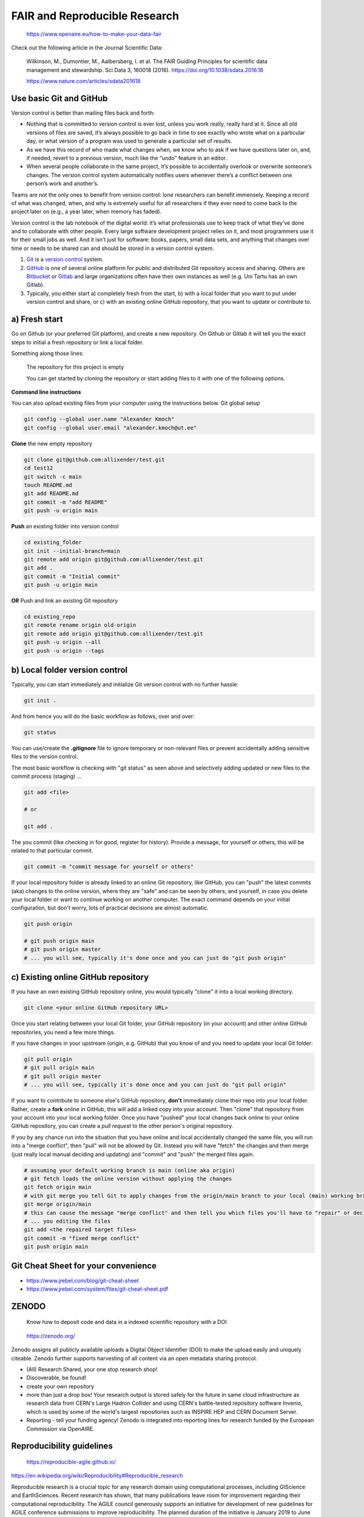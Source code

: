 FAIR and Reproducible Research
------------------------------

.. figure:: https://www.openaire.eu/images/Guides/EC_FAIR_data.png
   :height: 300

   https://www.openaire.eu/how-to-make-your-data-fair

Check out the following article in the Journal Scientific Data:

  Wilkinson, M., Dumontier, M., Aalbersberg, I. et al. The FAIR Guiding Principles for scientific data management and stewardship. Sci Data 3, 160018 (2016). https://doi.org/10.1038/sdata.2016.18

  https://www.nature.com/articles/sdata201618




Use basic Git and GitHub
~~~~~~~~~~~~~~~~~~~~~~~~


Version control is better than mailing files back and forth:

- Nothing that is committed to version control is ever lost, unless you work really, really hard at it. Since all old versions of files are saved, it’s always possible to go back in time to see exactly who wrote what on a particular day, or what version of a program was used to generate a particular set of results.

- As we have this record of who made what changes when, we know who to ask if we have questions later on, and, if needed, revert to a previous version, much like the “undo” feature in an editor.

- When several people collaborate in the same project, it’s possible to accidentally overlook or overwrite someone’s changes. The version control system automatically notifies users whenever there’s a conflict between one person’s work and another’s.

Teams are not the only ones to benefit from version control: lone researchers can benefit immensely. Keeping a record of what was changed, when, and why is extremely useful for all researchers if they ever need to come back to the project later on (e.g., a year later, when memory has faded).

Version control is the lab notebook of the digital world: it’s what professionals use to keep track of what they’ve done and to collaborate with other people. Every large software development project relies on it, and most programmers use it for their small jobs as well. And it isn’t just for software: books, papers, small data sets, and anything that changes over time or needs to be shared can and should be stored in a version control system.

1. `Git <https://git-scm.com/>`__ is a `version control <https://en.wikipedia.org/wiki/Version_control>`__ system.

2. `GitHub <https://github.com/>`__ is one of several online platform for public and distributed Git repository access and sharing. Others are `Bitbucket <https://bitbucket.org/>`__ or `Gitlab <https://gitlab.com/>`__ and large organizations often have their own instances as well (e.g. Uni Tartu has an own Gitlab).

3. Typically, you either start a) completely fresh from the start, b) with a local folder that you want to put under version control and share, or c) with an existing online GitHub repository, that you want to update or contribute to.


a) Fresh start
~~~~~~~~~~~~~~

Go on Github (or your preferred Git platform), and create a new repository. On Github or Gitlab it will tell you the exact steps to initial a fresh repository or link a local folder.

Something along those lines:

  The repository for this project is empty

  You can get started by cloning the repository or start adding files to it with one of the following options.

**Command line instructions**

You can also upload existing files from your computer using the instructions below.
Git global setup

.. code:: bash

   git config --global user.name "Alexander Kmoch"
   git config --global user.email "alexander.kmoch@ut.ee"


**Clone** the new empty repository


.. code:: bash

   git clone git@github.com:allixender/test.git
   cd test12
   git switch -c main
   touch README.md
   git add README.md
   git commit -m "add README"
   git push -u origin main


**Push** an existing folder into version control

.. code:: bash

   cd existing_folder
   git init --initial-branch=main
   git remote add origin git@github.com:allixender/test.git
   git add .
   git commit -m "Initial commit"
   git push -u origin main

**OR** Push and link an existing Git repository

.. code:: bash

   cd existing_repo
   git remote rename origin old-origin
   git remote add origin git@github.com:allixender/test.git
   git push -u origin --all
   git push -u origin --tags



b) Local folder version control
~~~~~~~~~~~~~~~~~~~~~~~~~~~~~~~

Typically, you can start immediately and initialize Git version control with no further hassle:

.. code:: bash

   git init .

And from hence you will do the basic workflow as follows, over and over:

.. code:: bash

   git status


You can use/create the **.gitignore** file to ignore temporary or non-relevant files or prevent accidentally adding sensitive files to the version control.

The most basic workflow is checking with "git status" as seen above and selectively adding updated or new files to the commit process (staging) ...

.. code:: bash

   git add <file>

   # or

   git add .


The you commit (like checking in for good, register for history). Provide a message, for yourself or others, this will be related to that particular commit.

.. code:: bash

   git commit -m "commit message for yourself or others"


If your local repository folder is already linked to an online Git repository, like GitHub, you can "push" the latest commits (aka) changes to the online version, where they are "safe" and can be seen by others, and yourself, in case you delete your local folder or want to continue working on another computer.
The exact command depends on your initial configuration, but don't worry, lots of practical decisions are almost automatic.

.. code:: bash

   git push origin

   # git push origin main
   # git push origin master
   # ... you will see, typically it's done once and you can just do "git push origin"


c) Existing online GitHub repository
~~~~~~~~~~~~~~~~~~~~~~~~~~~~~~~~~~~~

If you have an own existing GitHub repository online, you would typically "clone" it into a local working directory.

.. code:: bash

    git clone <your online GitHub repository URL>


Once you start relating between your local Git folder, your GitHub repository (in your account) and other online GitHub repositories, you need a few more things.

If you have changes in your upstream (origin, e.g. GitHub) that you know of and you need to update your local Git folder:

.. code:: bash

   git pull origin
   # git pull origin main
   # git pull origin master
   # ... you will see, typically it's done once and you can just do "git pull origin"


If you want to contribute to someone else's GitHub repository, **don't** immediately clone their repo into your local folder. Rather, create a **fork** online in GitHub, this will add a linked copy into your account.
Then "clone" that repository from your account into your local working folder. Once you have "pushed" your local changes back online to your online GitHub repository, you can create a *pull request* to the other person's original repository.


If you by any chance run into the situation that you have online and local accidentally changed the same file, you will run into a "merge conflict", then "pull" will not be allowed by Git. Instead you will have "fetch" the changes and then merge (just really local manual deciding and updating) and "commit" and "push" the merged files again.

.. code:: bash

   # assuming your default working branch is main (online aka origin)
   # git fetch loads the online version without applying the changes
   git fetch origin main
   # with git merge you tell Git to apply changes from the origin/main branch to your local (main) working branch
   git merge origin/main
   # this can cause the message "merge conflict" and then tell you which files you'll have to "repair" or decide which is the more important one
   # ... you editing the files
   git add <the repaired target files>
   git commit -m "fixed merge conflict"
   git push origin main



Git Cheat Sheet for your convenience
~~~~~~~~~~~~~~~~~~~~~~~~~~~~~~~~~~~~

- https://www.jrebel.com/blog/git-cheat-sheet

- https://www.jrebel.com/system/files/git-cheat-sheet.pdf


ZENODO
~~~~~~

  Know how to deposit code and data in a indexed scientific repository with a DOI


.. figure:: https://about.zenodo.org/static/img/logos/zenodo-gradient-round.svg
   :height: 100

   https://zenodo.org/

Zenodo assigns all publicly available uploads a Digital Object Identifier (DOI) to make the upload easily and uniquely citeable. Zenodo further supports harvesting of all content via an open metadata sharing protocol.

- (All) Research Shared, your one stop research shop!

- Discoverable, be found!

- create your own repository

- more than just a drop box! Your research output is stored safely for the future in same cloud infrastructure as research data from CERN's Large Hadron Collider and using CERN's battle-tested repository software Invenio, which is used by some of the world's largest repositories such as INSPIRE HEP and CERN Document Server.

- Reporting - tell your funding agency! Zenodo is integrated into reporting lines for research funded by the European Commission via OpenAIRE.




Reproducibility guidelines
~~~~~~~~~~~~~~~~~~~~~~~~~~

.. figure:: https://reproducible-agile.github.io/public/images/reproducible-AGILE-logo-square.svg
   :height: 100

   https://reproducible-agile.github.io/

https://en.wikipedia.org/wiki/Reproducibility#Reproducible_research

Reproducible research is a crucial topic for any research domain using computational processes, including GIScience and EarthSciences. Recent research has shown, that many publications leave room for improvement regarding their computational reproducibility.  The AGILE council generously supports an initiative for development of new guidelines for AGILE conference submissions to improve reproducibility. The planned duration of the initiative is January 2019 to June 2019. The initiative will prepare new author guidelines and reviewer guidelines suitable for all submission types (full, short, poster).

`AGILE Reproducible Paper Guidelines - December 2020.pdf <https://osf.io/numa5>`__


More skills - The Carpentries
~~~~~~~~~~~~~~~~~~~~~~~~~~~~~

.. figure:: https://carpentries.org/assets/img/TheCarpentries.svg
   :height: 100

   https://carpentries.org/


Since 1998, **Software Carpentry** has been teaching researchers the computing skills they need to get more done in less time and with less pain. Our volunteer instructors have run hundreds of events for more than 34,000 researchers since 2012. All of our lesson materials are freely reusable under the **Creative Commons - Attribution license**.

The **Software Carpentry** Foundation and its sibling lesson project, **Data Carpentry**, have merged to become **The Carpentries**, a fiscally sponsored project of Community Initiatives, a 501(c)3 non-profit incorporated in the United States. See the staff page for The Carpentries.

- https://swcarpentry.github.io/git-novice/



Example: MyBinder online notebook demo
~~~~~~~~~~~~~~~~~~~~~~~~~~~~~~~~~~~~~~

Stitching it all together:

- this workshop has a GitHub repository, with the notebook and the *conda* / *Python* environment under version control
- the Binder software on `MyBinder <https://mybinder.org/>`__ can build an executable container from the repository
- we can deposit and archive the whole workshop materials self-contained including the reproducible notebook workflow with a DOI on Zenodo, make it citeable
- the DOI can be cited and is indexed in OpenAIRE and can be used in project/science reporting and other scientific works


.. image:: https://mybinder.org/badge_logo.svg
   :target: https://mybinder.org/v2/gh/LandscapeGeoinformatics/biogeomon_2022_pangeo/HEAD?labpath=notebook%2Fworkshop.ipynb


Spatio-temporal trend analysis of spatial climate data (temperature and
rainfall) using Python (2021) Alexander Kmoch, Bruno Montibeller, Holger
Virro, Evelyn Uuemaa, |DOI|


.. |DOI| image:: https://zenodo.org/badge/DOI/10.5281/zenodo.5876348.svg
   :target: https://doi.org/10.5281/zenodo.5876348
